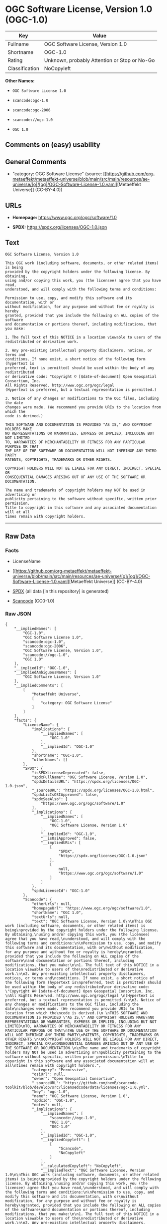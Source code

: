 * OGC Software License, Version 1.0 (OGC-1.0)
| Key            | Value                                        |
|----------------+----------------------------------------------|
| Fullname       | OGC Software License, Version 1.0            |
| Shortname      | OGC-1.0                                      |
| Rating         | Unknown, probably Attention or Stop or No-Go |
| Classification | NoCopyleft                                   |

*Other Names:*

- =OGC Software License 1.0=

- =scancode:ogc-1.0=

- =scancode:ogc-2006=

- =scancode://ogc-1.0=

- =OGC 1.0=

** Comments on (easy) usability

** General Comments

- "category: OGC Software License" (source:
  [[https://github.com/org-metaeffekt/metaeffekt-universe/blob/main/src/main/resources/ae-universe/[o]/[og]/OGC-Software-License-1.0.yaml][Metaeffekt
  Universe]] (CC-BY-4.0))

** URLs

- *Homepage:* https://www.ogc.org/ogc/software/1.0

- *SPDX:* https://spdx.org/licenses/OGC-1.0.json

** Text
#+begin_example
  OGC Software License, Version 1.0

  This OGC work (including software, documents, or other related items) is being
  provided by the copyright holders under the following license. By obtaining,
  using and/or copying this work, you (the licensee) agree that you have read,
  understood, and will comply with the following terms and conditions:

  Permission to use, copy, and modify this software and its documentation, with or
  without modification, for any purpose and without fee or royalty is hereby
  granted, provided that you include the following on ALL copies of the software
  and documentation or portions thereof, including modifications, that you make:

  1. The full text of this NOTICE in a location viewable to users of the
  redistributed or derivative work.

  2. Any pre-existing intellectual property disclaimers, notices, or terms and
  conditions. If none exist, a short notice of the following form (hypertext is
  preferred, text is permitted) should be used within the body of any redistributed
  or derivative code: "Copyright © [$date-of-document] Open Geospatial Consortium, Inc. 
  All Rights Reserved. http://www.ogc.org/ogc/legal 
  (Hypertext is preferred, but a textual representation is permitted.)

  3. Notice of any changes or modifications to the OGC files, including the date
  changes were made. (We recommend you provide URIs to the location from which the
  code is derived.)
   
  THIS SOFTWARE AND DOCUMENTATION IS PROVIDED "AS IS," AND COPYRIGHT HOLDERS MAKE
  NO REPRESENTATIONS OR WARRANTIES, EXPRESS OR IMPLIED, INCLUDING BUT NOT LIMITED
  TO, WARRANTIES OF MERCHANTABILITY OR FITNESS FOR ANY PARTICULAR PURPOSE OR THAT
  THE USE OF THE SOFTWARE OR DOCUMENTATION WILL NOT INFRINGE ANY THIRD PARTY
  PATENTS, COPYRIGHTS, TRADEMARKS OR OTHER RIGHTS.

  COPYRIGHT HOLDERS WILL NOT BE LIABLE FOR ANY DIRECT, INDIRECT, SPECIAL OR
  CONSEQUENTIAL DAMAGES ARISING OUT OF ANY USE OF THE SOFTWARE OR DOCUMENTATION.

  The name and trademarks of copyright holders may NOT be used in advertising or
  publicity pertaining to the software without specific, written prior permission.
  Title to copyright in this software and any associated documentation will at all
  times remain with copyright holders.
#+end_example

--------------

** Raw Data
*** Facts

- LicenseName

- [[https://github.com/org-metaeffekt/metaeffekt-universe/blob/main/src/main/resources/ae-universe/[o]/[og]/OGC-Software-License-1.0.yaml][Metaeffekt
  Universe]] (CC-BY-4.0)

- [[https://spdx.org/licenses/OGC-1.0.html][SPDX]] (all data [in this
  repository] is generated)

- [[https://github.com/nexB/scancode-toolkit/blob/develop/src/licensedcode/data/licenses/ogc-1.0.yml][Scancode]]
  (CC0-1.0)

*** Raw JSON
#+begin_example
  {
      "__impliedNames": [
          "OGC-1.0",
          "OGC Software License 1.0",
          "scancode:ogc-1.0",
          "scancode:ogc-2006",
          "OGC Software License, Version 1.0",
          "scancode://ogc-1.0",
          "OGC 1.0"
      ],
      "__impliedId": "OGC-1.0",
      "__impliedAmbiguousNames": [
          "OGC Software License, Version 1.0"
      ],
      "__impliedComments": [
          [
              "Metaeffekt Universe",
              [
                  "category: OGC Software License"
              ]
          ]
      ],
      "facts": {
          "LicenseName": {
              "implications": {
                  "__impliedNames": [
                      "OGC-1.0"
                  ],
                  "__impliedId": "OGC-1.0"
              },
              "shortname": "OGC-1.0",
              "otherNames": []
          },
          "SPDX": {
              "isSPDXLicenseDeprecated": false,
              "spdxFullName": "OGC Software License, Version 1.0",
              "spdxDetailsURL": "https://spdx.org/licenses/OGC-1.0.json",
              "_sourceURL": "https://spdx.org/licenses/OGC-1.0.html",
              "spdxLicIsOSIApproved": false,
              "spdxSeeAlso": [
                  "https://www.ogc.org/ogc/software/1.0"
              ],
              "_implications": {
                  "__impliedNames": [
                      "OGC-1.0",
                      "OGC Software License, Version 1.0"
                  ],
                  "__impliedId": "OGC-1.0",
                  "__isOsiApproved": false,
                  "__impliedURLs": [
                      [
                          "SPDX",
                          "https://spdx.org/licenses/OGC-1.0.json"
                      ],
                      [
                          null,
                          "https://www.ogc.org/ogc/software/1.0"
                      ]
                  ]
              },
              "spdxLicenseId": "OGC-1.0"
          },
          "Scancode": {
              "otherUrls": null,
              "homepageUrl": "https://www.ogc.org/ogc/software/1.0",
              "shortName": "OGC 1.0",
              "textUrls": null,
              "text": "OGC Software License, Version 1.0\n\nThis OGC work (including software, documents, or other related items) is being\nprovided by the copyright holders under the following license. By obtaining,\nusing and/or copying this work, you (the licensee) agree that you have read,\nunderstood, and will comply with the following terms and conditions:\n\nPermission to use, copy, and modify this software and its documentation, with or\nwithout modification, for any purpose and without fee or royalty is hereby\ngranted, provided that you include the following on ALL copies of the software\nand documentation or portions thereof, including modifications, that you make:\n\n1. The full text of this NOTICE in a location viewable to users of the\nredistributed or derivative work.\n\n2. Any pre-existing intellectual property disclaimers, notices, or terms and\nconditions. If none exist, a short notice of the following form (hypertext is\npreferred, text is permitted) should be used within the body of any redistributed\nor derivative code: \"Copyright Â© [$date-of-document] Open Geospatial Consortium, Inc. \nAll Rights Reserved. http://www.ogc.org/ogc/legal \n(Hypertext is preferred, but a textual representation is permitted.)\n\n3. Notice of any changes or modifications to the OGC files, including the date\nchanges were made. (We recommend you provide URIs to the location from which the\ncode is derived.)\n \nTHIS SOFTWARE AND DOCUMENTATION IS PROVIDED \"AS IS,\" AND COPYRIGHT HOLDERS MAKE\nNO REPRESENTATIONS OR WARRANTIES, EXPRESS OR IMPLIED, INCLUDING BUT NOT LIMITED\nTO, WARRANTIES OF MERCHANTABILITY OR FITNESS FOR ANY PARTICULAR PURPOSE OR THAT\nTHE USE OF THE SOFTWARE OR DOCUMENTATION WILL NOT INFRINGE ANY THIRD PARTY\nPATENTS, COPYRIGHTS, TRADEMARKS OR OTHER RIGHTS.\n\nCOPYRIGHT HOLDERS WILL NOT BE LIABLE FOR ANY DIRECT, INDIRECT, SPECIAL OR\nCONSEQUENTIAL DAMAGES ARISING OUT OF ANY USE OF THE SOFTWARE OR DOCUMENTATION.\n\nThe name and trademarks of copyright holders may NOT be used in advertising or\npublicity pertaining to the software without specific, written prior permission.\nTitle to copyright in this software and any associated documentation will at all\ntimes remain with copyright holders.",
              "category": "Permissive",
              "osiUrl": null,
              "owner": "Open Geospatial Consortium",
              "_sourceURL": "https://github.com/nexB/scancode-toolkit/blob/develop/src/licensedcode/data/licenses/ogc-1.0.yml",
              "key": "ogc-1.0",
              "name": "OGC Software License, Version 1.0",
              "spdxId": "OGC-1.0",
              "notes": null,
              "_implications": {
                  "__impliedNames": [
                      "scancode://ogc-1.0",
                      "OGC 1.0",
                      "OGC-1.0"
                  ],
                  "__impliedId": "OGC-1.0",
                  "__impliedCopyleft": [
                      [
                          "Scancode",
                          "NoCopyleft"
                      ]
                  ],
                  "__calculatedCopyleft": "NoCopyleft",
                  "__impliedText": "OGC Software License, Version 1.0\n\nThis OGC work (including software, documents, or other related items) is being\nprovided by the copyright holders under the following license. By obtaining,\nusing and/or copying this work, you (the licensee) agree that you have read,\nunderstood, and will comply with the following terms and conditions:\n\nPermission to use, copy, and modify this software and its documentation, with or\nwithout modification, for any purpose and without fee or royalty is hereby\ngranted, provided that you include the following on ALL copies of the software\nand documentation or portions thereof, including modifications, that you make:\n\n1. The full text of this NOTICE in a location viewable to users of the\nredistributed or derivative work.\n\n2. Any pre-existing intellectual property disclaimers, notices, or terms and\nconditions. If none exist, a short notice of the following form (hypertext is\npreferred, text is permitted) should be used within the body of any redistributed\nor derivative code: \"Copyright © [$date-of-document] Open Geospatial Consortium, Inc. \nAll Rights Reserved. http://www.ogc.org/ogc/legal \n(Hypertext is preferred, but a textual representation is permitted.)\n\n3. Notice of any changes or modifications to the OGC files, including the date\nchanges were made. (We recommend you provide URIs to the location from which the\ncode is derived.)\n \nTHIS SOFTWARE AND DOCUMENTATION IS PROVIDED \"AS IS,\" AND COPYRIGHT HOLDERS MAKE\nNO REPRESENTATIONS OR WARRANTIES, EXPRESS OR IMPLIED, INCLUDING BUT NOT LIMITED\nTO, WARRANTIES OF MERCHANTABILITY OR FITNESS FOR ANY PARTICULAR PURPOSE OR THAT\nTHE USE OF THE SOFTWARE OR DOCUMENTATION WILL NOT INFRINGE ANY THIRD PARTY\nPATENTS, COPYRIGHTS, TRADEMARKS OR OTHER RIGHTS.\n\nCOPYRIGHT HOLDERS WILL NOT BE LIABLE FOR ANY DIRECT, INDIRECT, SPECIAL OR\nCONSEQUENTIAL DAMAGES ARISING OUT OF ANY USE OF THE SOFTWARE OR DOCUMENTATION.\n\nThe name and trademarks of copyright holders may NOT be used in advertising or\npublicity pertaining to the software without specific, written prior permission.\nTitle to copyright in this software and any associated documentation will at all\ntimes remain with copyright holders.",
                  "__impliedURLs": [
                      [
                          "Homepage",
                          "https://www.ogc.org/ogc/software/1.0"
                      ]
                  ]
              }
          },
          "Metaeffekt Universe": {
              "spdxIdentifier": "OGC-1.0",
              "shortName": null,
              "category": "OGC Software License",
              "alternativeNames": [
                  "OGC Software License, Version 1.0"
              ],
              "_sourceURL": "https://github.com/org-metaeffekt/metaeffekt-universe/blob/main/src/main/resources/ae-universe/[o]/[og]/OGC-Software-License-1.0.yaml",
              "otherIds": [
                  "scancode:ogc-1.0",
                  "scancode:ogc-2006"
              ],
              "canonicalName": "OGC Software License 1.0",
              "_implications": {
                  "__impliedNames": [
                      "OGC Software License 1.0",
                      "OGC-1.0",
                      "scancode:ogc-1.0",
                      "scancode:ogc-2006"
                  ],
                  "__impliedId": "OGC-1.0",
                  "__impliedAmbiguousNames": [
                      "OGC Software License, Version 1.0"
                  ],
                  "__impliedComments": [
                      [
                          "Metaeffekt Universe",
                          [
                              "category: OGC Software License"
                          ]
                      ]
                  ]
              }
          }
      },
      "__impliedCopyleft": [
          [
              "Scancode",
              "NoCopyleft"
          ]
      ],
      "__calculatedCopyleft": "NoCopyleft",
      "__isOsiApproved": false,
      "__impliedText": "OGC Software License, Version 1.0\n\nThis OGC work (including software, documents, or other related items) is being\nprovided by the copyright holders under the following license. By obtaining,\nusing and/or copying this work, you (the licensee) agree that you have read,\nunderstood, and will comply with the following terms and conditions:\n\nPermission to use, copy, and modify this software and its documentation, with or\nwithout modification, for any purpose and without fee or royalty is hereby\ngranted, provided that you include the following on ALL copies of the software\nand documentation or portions thereof, including modifications, that you make:\n\n1. The full text of this NOTICE in a location viewable to users of the\nredistributed or derivative work.\n\n2. Any pre-existing intellectual property disclaimers, notices, or terms and\nconditions. If none exist, a short notice of the following form (hypertext is\npreferred, text is permitted) should be used within the body of any redistributed\nor derivative code: \"Copyright © [$date-of-document] Open Geospatial Consortium, Inc. \nAll Rights Reserved. http://www.ogc.org/ogc/legal \n(Hypertext is preferred, but a textual representation is permitted.)\n\n3. Notice of any changes or modifications to the OGC files, including the date\nchanges were made. (We recommend you provide URIs to the location from which the\ncode is derived.)\n \nTHIS SOFTWARE AND DOCUMENTATION IS PROVIDED \"AS IS,\" AND COPYRIGHT HOLDERS MAKE\nNO REPRESENTATIONS OR WARRANTIES, EXPRESS OR IMPLIED, INCLUDING BUT NOT LIMITED\nTO, WARRANTIES OF MERCHANTABILITY OR FITNESS FOR ANY PARTICULAR PURPOSE OR THAT\nTHE USE OF THE SOFTWARE OR DOCUMENTATION WILL NOT INFRINGE ANY THIRD PARTY\nPATENTS, COPYRIGHTS, TRADEMARKS OR OTHER RIGHTS.\n\nCOPYRIGHT HOLDERS WILL NOT BE LIABLE FOR ANY DIRECT, INDIRECT, SPECIAL OR\nCONSEQUENTIAL DAMAGES ARISING OUT OF ANY USE OF THE SOFTWARE OR DOCUMENTATION.\n\nThe name and trademarks of copyright holders may NOT be used in advertising or\npublicity pertaining to the software without specific, written prior permission.\nTitle to copyright in this software and any associated documentation will at all\ntimes remain with copyright holders.",
      "__impliedURLs": [
          [
              "SPDX",
              "https://spdx.org/licenses/OGC-1.0.json"
          ],
          [
              null,
              "https://www.ogc.org/ogc/software/1.0"
          ],
          [
              "Homepage",
              "https://www.ogc.org/ogc/software/1.0"
          ]
      ]
  }
#+end_example

*** Dot Cluster Graph
[[../dot/OGC-1.0.svg]]

